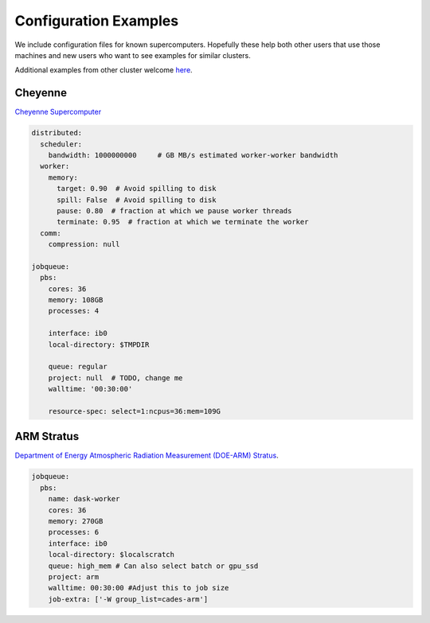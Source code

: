 Configuration Examples
======================

We include configuration files for known supercomputers.
Hopefully these help both other users that use those machines and new users who
want to see examples for similar clusters.

Additional examples from other cluster welcome `here <https://github.com/dask/dask-jobqueue/issues/40>`_.

Cheyenne
--------

`Cheyenne Supercomputer <https://www2.cisl.ucar.edu/resources/computational-systems/cheyenne>`_

.. code-block:: yaml

   distributed:
     scheduler:
       bandwidth: 1000000000     # GB MB/s estimated worker-worker bandwidth
     worker:
       memory:
         target: 0.90  # Avoid spilling to disk
         spill: False  # Avoid spilling to disk
         pause: 0.80  # fraction at which we pause worker threads
         terminate: 0.95  # fraction at which we terminate the worker
     comm:
       compression: null

   jobqueue:
     pbs:
       cores: 36
       memory: 108GB
       processes: 4

       interface: ib0
       local-directory: $TMPDIR

       queue: regular
       project: null  # TODO, change me
       walltime: '00:30:00'

       resource-spec: select=1:ncpus=36:mem=109G

ARM Stratus
-----------

`Department of Energy Atmospheric Radiation Measurement (DOE-ARM) Stratus <https://adc.arm.gov/tutorials/cluster/stratusclusterquickstart.html>`_.

.. code-block:: yaml

    jobqueue:
      pbs:
        name: dask-worker
        cores: 36
        memory: 270GB
        processes: 6
        interface: ib0
        local-directory: $localscratch
        queue: high_mem # Can also select batch or gpu_ssd
        project: arm
        walltime: 00:30:00 #Adjust this to job size
        job-extra: ['-W group_list=cades-arm']
